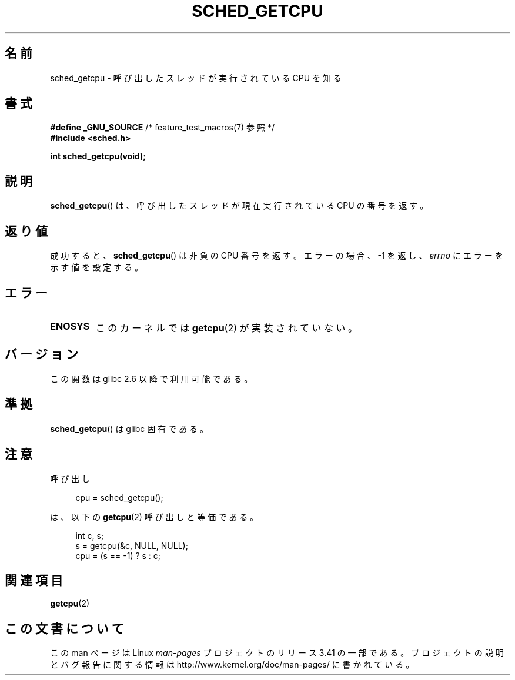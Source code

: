 .\" Copyright (c) 2008, Linux Foundation, written by Michael Kerrisk
.\"     <mtk.manpages@gmail.com>
.\"
.\" Permission is granted to make and distribute verbatim copies of this
.\" manual provided the copyright notice and this permission notice are
.\" preserved on all copies.
.\"
.\" Permission is granted to copy and distribute modified versions of this
.\" manual under the conditions for verbatim copying, provided that the
.\" entire resulting derived work is distributed under the terms of a
.\" permission notice identical to this one.
.\"
.\" Since the Linux kernel and libraries are constantly changing, this
.\" manual page may be incorrect or out-of-date.  The author(s) assume no
.\" responsibility for errors or omissions, or for damages resulting from
.\" the use of the information contained herein.  The author(s) may not
.\" have taken the same level of care in the production of this manual,
.\" which is licensed free of charge, as they might when working
.\" professionally.
.\"
.\" Formatted or processed versions of this manual, if unaccompanied by
.\" the source, must acknowledge the copyright and authors of this work.
.\"
.\"*******************************************************************
.\"
.\" This file was generated with po4a. Translate the source file.
.\"
.\"*******************************************************************
.TH SCHED_GETCPU 3 2010\-10\-31 Linux "Linux Programmer's Manual"
.SH 名前
sched_getcpu \- 呼び出したスレッドが実行されている CPU を知る
.SH 書式
.nf
.\" Really:_BSD_SOURCE || _SVID_SOURCE
\fB#define _GNU_SOURCE\fP         /* feature_test_macros(7) 参照 */
\fB#include <sched.h>\fP

\fBint sched_getcpu(void);\fP
.fi
.SH 説明
\fBsched_getcpu\fP()  は、呼び出したスレッドが現在実行されている CPU の番号を返す。
.SH 返り値
成功すると、 \fBsched_getcpu\fP()  は非負の CPU 番号を返す。 エラーの場合、\-1 を返し、 \fIerrno\fP
にエラーを示す値を設定する。
.SH エラー
.TP 
\fBENOSYS\fP
このカーネルでは \fBgetcpu\fP(2)  が実装されていない。
.SH バージョン
この関数は glibc 2.6 以降で利用可能である。
.SH 準拠
\fBsched_getcpu\fP()  は glibc 固有である。
.SH 注意
呼び出し
.in +4n
.nf

cpu = sched_getcpu();

.fi
.in
は、以下の \fBgetcpu\fP(2)  呼び出しと等価である。
.in +4n
.nf

int c, s;
s = getcpu(&c, NULL, NULL);
cpu = (s == \-1) ? s : c;
.fi
.in
.SH 関連項目
\fBgetcpu\fP(2)
.SH この文書について
この man ページは Linux \fIman\-pages\fP プロジェクトのリリース 3.41 の一部
である。プロジェクトの説明とバグ報告に関する情報は
http://www.kernel.org/doc/man\-pages/ に書かれている。
